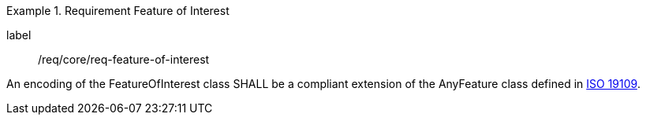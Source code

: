 [[req_core_feature_of_interest]]
.Requirement Feature of Interest
[requirement]
====
[%metadata]
label:: /req/core/req-feature-of-interest
[.component,class=part]
--
An encoding of the FeatureOfInterest class SHALL be a compliant extension of the AnyFeature class defined in <<ISO19109,ISO 19109>>.
--
====
